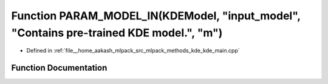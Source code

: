 .. _exhale_function_kde__main_8cpp_1ab2cea1556126261af7f0a7ba943c0945:

Function PARAM_MODEL_IN(KDEModel, "input_model", "Contains pre-trained KDE model.", "m")
========================================================================================

- Defined in :ref:`file__home_aakash_mlpack_src_mlpack_methods_kde_kde_main.cpp`


Function Documentation
----------------------


.. doxygenfunction:: PARAM_MODEL_IN(KDEModel, "input_model", "Contains pre-trained KDE model.", "m")
